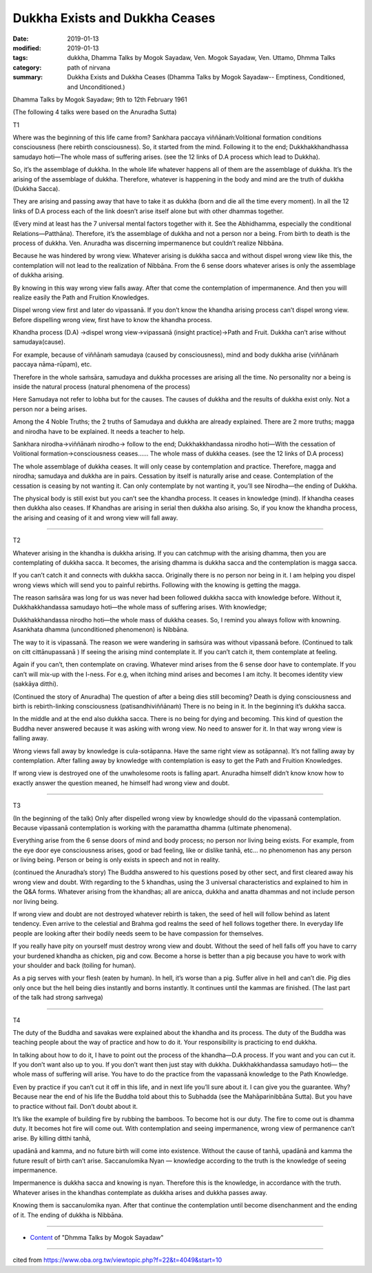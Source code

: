 ==========================================
Dukkha Exists and Dukkha Ceases
==========================================

:date: 2019-01-13
:modified: 2019-01-13
:tags: dukkha, Dhamma Talks by Mogok Sayadaw, Ven. Mogok Sayadaw, Ven. Uttamo, Dhmma Talks
:category: path of nirvana
:summary: Dukkha Exists and Dukkha Ceases (Dhamma Talks by Mogok Sayadaw-- Emptiness, Conditioned, and Unconditioned.)

Dhamma Talks by Mogok Sayadaw; 9th to 12th February 1961

(The following 4 talks were based on the Anuradha Sutta)

T1

Where was the beginning of this life came from? Sankhara paccaya viññānaṁ:Volitional formation conditions consciousness (here rebirth consciousness). So, it started from the mind. Following it to the end; Dukkhakkhandhassa samudayo hoti—The whole mass of suffering arises. (see the 12 links of D.A process which lead to Dukkha). 

So, it’s the assemblage of dukkha. In the whole life whatever happens all of them are the assemblage of dukkha. It’s the arising of the assemblage of dukkha. Therefore, whatever is happening in the body and mind are the truth of dukkha (Dukkha Sacca). 

They are arising and passing away that have to take it as dukkha (born and die all the time every moment). In all the 12 links of D.A process each of the link doesn’t arise itself alone but with other dhammas together.

(Every mind at least has the 7 universal mental factors together with it. See the Abhidhamma, especially the conditional Relations—Patthāna). Therefore, it’s the assemblage of dukkha and not a person nor a being. From birth to death is the process of dukkha. Ven. Anuradha was discerning impermanence but couldn’t realize Nibbāna. 

Because he was hindered by wrong view. Whatever arising is dukkha sacca and without dispel wrong view like this, the contemplation will not lead to the realization of Nibbāna. From the 6 sense doors whatever arises is only the assemblage of dukkha arising. 

By knowing in this way wrong view falls away. After that come the contemplation of impermanence. And then you will realize easily the Path and Fruition Knowledges.

Dispel wrong view first and later do vipassanā. If you don’t know the khandha arising process can’t dispel wrong view. Before dispelling wrong view, first have to know the khandha process. 

Khandha process (D.A) →dispel wrong view→vipassanā (insight practice)→Path and Fruit. Dukkha can’t arise without samudaya(cause). 

For example, because of viññānaṁ samudaya (caused by consciousness), mind and body dukkha arise (viññānaṁ paccaya nāma-rūpam), etc. 

Therefore in the whole saṁsāra, samudaya and dukkha processes are arising all the time. No personality nor a being is inside the natural process (natural phenomena of the process)

Here Samudaya not refer to lobha but for the causes. The causes of dukkha and the results of dukkha exist only. Not a person nor a being arises.

Among the 4 Noble Truths; the 2 truths of Samudaya and dukkha are already explained. There are 2 more truths; magga and nirodha have to be explained. It needs a teacher to help. 

Sankhara nirodha→viññānaṁ nirodho→ follow to the end; Dukkhakkhandassa nirodho hoti—With the cessation of Volitional formation→consciousness ceases…… The whole mass of dukkha ceases. (see the 12 links of D.A process)

The whole assemblage of dukkha ceases. It will only cease by contemplation and practice. Therefore, magga and nirodha; samudaya and dukkha are in pairs. Cessation by itself is naturally arise and cease. Contemplation of the cessation is ceasing by not wanting it. Can only contemplate by not wanting it, you’ll see Nirodha—the ending of Dukkha. 

The physical body is still exist but you can’t see the khandha process. It ceases in knowledge (mind). If khandha ceases then dukkha also ceases. If Khandhas are arising in serial then dukkha also arising. So, if you know the khandha process, the arising and ceasing of it and wrong view will fall away.

------

T2

Whatever arising in the khandha is dukkha arising. If you can catchmup with the arising dhamma, then you are contemplating of dukkha sacca. It becomes, the arising dhamma is dukkha sacca and the contemplation is magga sacca. 

If you can’t catch it and connects with dukkha sacca. Originally there is no person nor being in it. I am helping you dispel wrong views which will send you to painful rebirths. Following with the knowing is getting the magga.

The reason saṁsāra was long for us was never had been followed dukkha sacca with knowledge before. Without it, Dukkhakkhandassa samudayo hoti—the whole mass of suffering arises. With knowledge; 

Dukkhakkhandassa nirodho hoti—the whole mass of dukkha ceases. So, I remind you always follow with knowning. Asankhata dhamma (unconditioned phenomenon) is Nibbāna.

The way to it is vipassanā. The reason we were wandering in saṁsúra was without vipassanā before. (Continued to talk on citt cittānupassanā ) If seeing the arising mind contemplate it. If you can’t catch it, them contemplate at feeling. 

Again if you can’t, then contemplate on craving. Whatever mind arises from the 6 sense door have to contemplate. If you can’t will mix-up with the I-ness. For e.g, when itching mind arises and becomes I am itchy. It becomes identity view (sakkāya ditthi).

(Continued the story of Anuradha) The question of after a being dies still becoming? Death is dying consciousness and birth is rebirth-linking consciousness (patisandhiviññānaṁ) There is no being in it. In the beginning it’s dukkha sacca. 

In the middle and at the end also dukkha sacca. There is no being for dying and becoming. This kind of question the Buddha never answered because it was asking with wrong view. No need to answer for it. In that way wrong view is falling away. 

Wrong views fall away by knowledge is cula-sotāpanna. Have the same right view as sotāpanna). It’s not falling away by contemplation. After falling away by knowledge with contemplation is easy to get the Path and Fruition Knowledges. 

If wrong view is destroyed one of the unwholesome roots is falling apart. Anuradha himself didn’t know know how to exactly answer the question meaned, he himself had wrong view and doubt.

------

T3

(In the beginning of the talk) Only after dispelled wrong view by knowledge should do the vipassanā contemplation. Because vipassanā contemplation is working with the paramattha dhamma (ultimate phenomena). 

Everything arise from the 6 sense doors of mind and body process; no person nor living being exists. For example, from the eye door eye consciousness arises, good or bad feeling, like or dislike tanhā, etc… no phenomenon has any person or living being. Person or being is only exists in speech and not in reality.

(continued the Anuradha’s story) The Buddha answered to his questions posed by other sect, and first cleared away his wrong view and doubt. With regarding to the 5 khandhas, using the 3 universal characteristics and explained to him in the Q&A forms. Whatever arising from the khandhas; all are anicca, dukkha and anatta dhammas and not include person nor living being.

If wrong view and doubt are not destroyed whatever rebirth is taken, the seed of hell will follow behind as latent tendency. Even arrive to the celestial and Brahma god realms the seed of hell follows together there. In everyday life people are looking after their bodily needs seem to be have compassion for themselves.

If you really have pity on yourself must destroy wrong view and doubt. Without the seed of hell falls off you have to carry your burdened khandha as chicken, pig and cow. Become a horse is better than a pig because you have to work with your shoulder and back (toiling for human). 

As a pig serves with your flesh (eaten by human). In hell, it’s worse than a pig. Suffer alive in hell and can’t die. Pig dies only once but the hell being dies instantly and borns instantly. It continues until the kammas are finished. (The last part of the talk had strong saṁvega)

------

T4

The duty of the Buddha and savakas were explained about the khandha and its process. The duty of the Buddha was teaching people about the way of practice and how to do it. Your responsibility is practicing to end dukkha. 

In talking about how to do it, I have to point out the process of the khandha—D.A process. If you want and you can cut it. If you don’t want also up to you. If you don’t want then just stay with dukkha. Dukkhakkhandassa samudayo hoti— the whole mass of suffering will arise. You have to do the practice from the vapassanā knowledge to the Path Knowledge.

Even by practice if you can’t cut it off in this life, and in next life you’ll sure about it. I can give you the guarantee. Why? Because near the end of his life the Buddha told about this to Subhadda (see the Mahāparinibbāna Sutta). But you have to practice without fail. Don’t doubt about it. 

It’s like the example of building fire by rubbing the bamboos. To become hot is our duty. The fire to come out is dhamma duty. It becomes hot fire will come out. With contemplation and seeing impermanence, wrong view of permanence can’t arise. By killing ditthi tanhā,

upadānā and kamma, and no future birth will come into existence. Without the cause of tanhā, upadānā and kamma the future result of birth can’t arise. Saccanulomika Nyan — knowledge according to the truth is the knowledge of seeing impermanence. 

Impermanence is dukkha sacca and knowing is nyan. Therefore this is the knowledge, in accordance with the truth. Whatever arises in the khandhas contemplate as dukkha arises and dukkha passes away. 

Knowing them is saccanulomika nyan. After that continue the contemplation until become disenchanment and the ending of it. The ending of dukkha is Nibbāna.

------

- `Content <{filename}../publication-of-ven_uttamo%zh.rst#dhmma-talks-by-mogok-sayadaw>`__ of "Dhmma Talks by Mogok Sayadaw"

------

cited from https://www.oba.org.tw/viewtopic.php?f=22&t=4049&start=10

..
  2019-01-13  create rst
  https://mogokdhammatalks.blog/